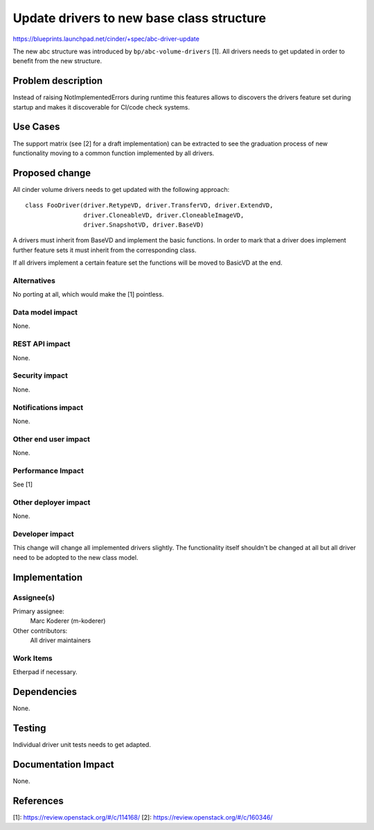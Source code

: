 ..
 This work is licensed under a Creative Commons Attribution 3.0 Unported
 License.

 http://creativecommons.org/licenses/by/3.0/legalcode

==========================================
Update drivers to new base class structure
==========================================

https://blueprints.launchpad.net/cinder/+spec/abc-driver-update

The new abc structure was introduced by ``bp/abc-volume-drivers`` [1]. All
drivers needs to get updated in order to benefit from the new structure.


Problem description
===================

Instead of raising NotImplementedErrors during runtime this features
allows to discovers the drivers feature set during startup and makes
it discoverable for CI/code check systems.

Use Cases
=========

The support matrix (see [2] for a draft implementation) can be extracted
to see the graduation process of new functionality moving to a common
function implemented by all drivers.

Proposed change
===============

All cinder volume drivers needs to get updated with the following approach::

    class FooDriver(driver.RetypeVD, driver.TransferVD, driver.ExtendVD,
                    driver.CloneableVD, driver.CloneableImageVD,
                    driver.SnapshotVD, driver.BaseVD)

A drivers must inherit from BaseVD and implement the basic functions. In order
to mark that a driver does implement further feature sets it must inherit from
the corresponding class.

If all drivers implement a certain feature set the functions will be moved to
BasicVD at the end.


Alternatives
------------

No porting at all, which would make the [1] pointless.

Data model impact
-----------------

None.

REST API impact
---------------

None.

Security impact
---------------

None.

Notifications impact
--------------------

None.

Other end user impact
---------------------

None.

Performance Impact
------------------

See [1]

Other deployer impact
---------------------

None.

Developer impact
----------------

This change will change all implemented drivers slightly. The functionality
itself shouldn't be changed at all but all driver need to be adopted to the
new class model.


Implementation
==============

Assignee(s)
-----------

Primary assignee:
  Marc Koderer (m-koderer)

Other contributors:
  All driver maintainers

Work Items
----------

Etherpad if necessary.

Dependencies
============

None.

Testing
=======

Individual driver unit tests needs to get adapted.


Documentation Impact
====================

None.


References
==========

[1]: https://review.openstack.org/#/c/114168/
[2]: https://review.openstack.org/#/c/160346/
